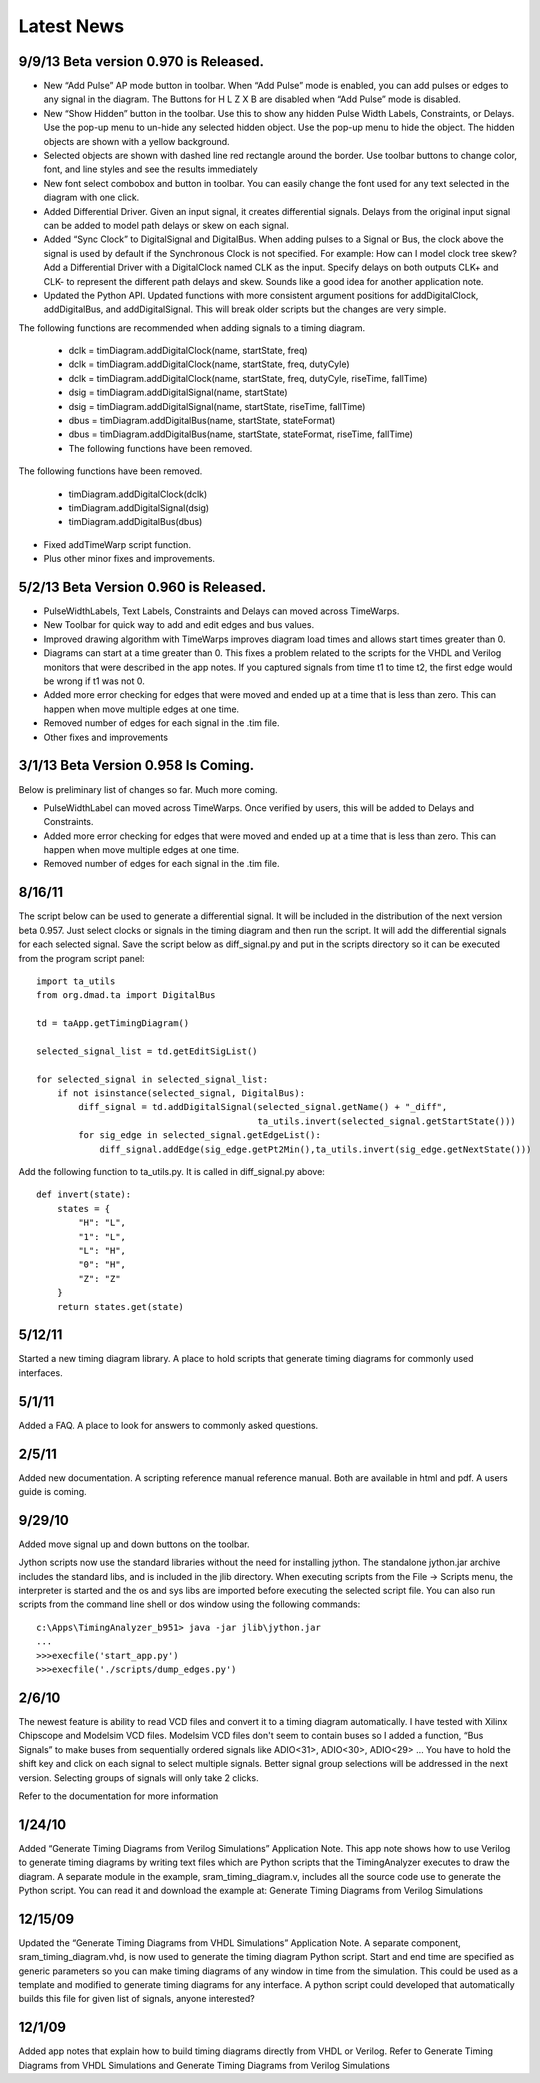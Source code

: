 Latest News 
===========


9/9/13 Beta version 0.970 is Released.
--------------------------------------

* New “Add Pulse” AP mode button in toolbar. When “Add Pulse” mode is enabled, 
  you can add pulses or edges to any signal in the diagram. The Buttons for 
  H L Z X B are disabled when “Add Pulse” mode is disabled.

* New “Show Hidden” button in the toolbar. Use this to show any hidden Pulse 
  Width Labels, Constraints, or Delays. Use the pop-up menu to un-hide any 
  selected hidden object. Use the pop-up menu to hide the object. 
  The hidden objects are shown with a yellow background.

* Selected objects are shown with dashed line red rectangle around the border. 
  Use toolbar buttons to change color, font, and line styles and see the results immediately

* New font select combobox and button in toolbar. You can easily change the font used 
  for any text selected in the diagram with one click.

* Added Differential Driver. Given an input signal, it creates differential signals. 
  Delays from the original input signal can be added to model path delays or skew on each signal.

* Added “Sync Clock” to DigitalSignal and DigitalBus. When adding pulses to a Signal or Bus, 
  the clock above the signal is used by default if the Synchronous Clock is not specified. 
  For example: How can I model clock tree skew? Add a Differential Driver with a DigitalClock 
  named CLK as the input. Specify delays on both outputs CLK+ and CLK- to represent the different 
  path delays and skew. Sounds like a good idea for another application note.

* Updated the Python API. Updated functions with more consistent argument positions for 
  addDigitalClock, addDigitalBus, and addDigitalSignal. This will break older scripts but the 
  changes are very simple. 

The following functions are recommended when adding signals to a timing diagram.

  * dclk = timDiagram.addDigitalClock(name, startState, freq)
  * dclk = timDiagram.addDigitalClock(name, startState, freq, dutyCyle)
  * dclk = timDiagram.addDigitalClock(name, startState, freq, dutyCyle, riseTime, fallTime)
  * dsig = timDiagram.addDigitalSignal(name, startState)
  * dsig = timDiagram.addDigitalSignal(name, startState, riseTime, fallTime)
  * dbus = timDiagram.addDigitalBus(name, startState, stateFormat)
  * dbus = timDiagram.addDigitalBus(name, startState, stateFormat, riseTime, fallTime)
  * The following functions have been removed.

The following functions have been removed.

  * timDiagram.addDigitalClock(dclk)
  * timDiagram.addDigitalSignal(dsig)
  * timDiagram.addDigitalBus(dbus)

* Fixed addTimeWarp script function.
* Plus other minor fixes and improvements.




5/2/13 Beta Version 0.960 is Released.
--------------------------------------

* PulseWidthLabels, Text Labels, Constraints and Delays can moved across TimeWarps. 
* New Toolbar for quick way to add and edit edges and bus values.
* Improved drawing algorithm with TimeWarps improves diagram load times
  and allows start times greater than 0.
* Diagrams can start at a time greater than 0.  This fixes a problem related to the
  scripts for the VHDL and Verilog monitors that were described in the app notes.
  If you captured signals from time t1 to time t2,  the first edge would be wrong
  if t1 was not 0.  
* Added more error checking for edges that were moved and ended up at a
  time that is less than zero. This can happen when move multiple edges
  at one time.    
* Removed number of edges for each signal in the .tim file.  
* Other fixes and improvements

3/1/13 Beta Version 0.958 Is Coming. 
-------------------------------------

Below is preliminary list of changes so far.  Much more coming.
 
* PulseWidthLabel can moved across TimeWarps. Once verified by users,
  this will be added to Delays and Constraints.
* Added more error checking for edges that were moved and ended up at a
  time that is less than zero. This can happen when move multiple edges
  at one time.    
* Removed number of edges for each signal in the .tim file.  


8/16/11
-------

The script below can be used to generate a differential signal. It will be 
included in the distribution of the next version beta 0.957. Just select 
clocks or signals in the timing diagram and then run the script. It will 
add the differential signals for each selected signal. Save the script 
below as diff_signal.py and put in the scripts directory so it can be 
executed from the program script panel::

 
    import ta_utils
    from org.dmad.ta import DigitalBus
     
    td = taApp.getTimingDiagram()
     
    selected_signal_list = td.getEditSigList()
     
    for selected_signal in selected_signal_list:
        if not isinstance(selected_signal, DigitalBus):
            diff_signal = td.addDigitalSignal(selected_signal.getName() + "_diff",
                                              ta_utils.invert(selected_signal.getStartState()))
            for sig_edge in selected_signal.getEdgeList():
                diff_signal.addEdge(sig_edge.getPt2Min(),ta_utils.invert(sig_edge.getNextState()))

Add the following function to ta_utils.py. It is called in diff_signal.py above::

    def invert(state):
        states = {
            "H": "L",
            "1": "L",
            "L": "H", 
            "0": "H",
            "Z": "Z"
        }
        return states.get(state)

5/12/11
-------

Started a new timing diagram library. A place to hold scripts that generate 
timing diagrams for commonly used interfaces.

5/1/11
-------

Added a FAQ. A place to look for answers to commonly asked questions.

2/5/11
-------

Added new documentation. A scripting reference manual reference manual. 
Both are available in html and pdf. A users guide is coming.

9/29/10
-------

Added move signal up and down buttons on the toolbar.

Jython scripts now use the standard libraries without the need for installing 
jython. The standalone jython.jar archive includes the standard libs, and is 
included in the jlib directory. When executing scripts from the 
File → Scripts menu, the interpreter is started and the os and sys libs are 
imported before executing the selected script file. You can also run scripts 
from the command line shell or dos window using the following commands::

    c:\Apps\TimingAnalyzer_b951> java -jar jlib\jython.jar
    ...
    >>>execfile('start_app.py')
    >>>execfile('./scripts/dump_edges.py')

2/6/10
-------

The newest feature is ability to read VCD files and convert it to a timing 
diagram automatically. I have tested with Xilinx Chipscope and Modelsim 
VCD files. Modelsim VCD files don't seem to contain buses so I added a 
function, “Bus Signals” to make buses from sequentially ordered signals 
like ADIO<31>, ADIO<30>, ADIO<29> … You have to hold the shift key and 
click on each signal to select multiple signals. Better signal group 
selections will be addressed in the next version. Selecting groups of 
signals will only take 2 clicks.

Refer to the documentation for more information

1/24/10
-------

Added “Generate Timing Diagrams from Verilog Simulations” Application Note.
This app note shows how to use Verilog to generate timing diagrams by 
writing text files which are Python scripts that the TimingAnalyzer 
executes to draw the diagram. A separate module in the example, 
sram_timing_diagram.v, includes all the source code use to generate the 
Python script. You can read it and download the example at: 
Generate Timing Diagrams from Verilog Simulations

12/15/09
-------

Updated the “Generate Timing Diagrams from VHDL Simulations” Application 
Note. A separate component, sram_timing_diagram.vhd, is now used to 
generate the timing diagram Python script. Start and end time are 
specified as generic parameters so you can make timing diagrams of any window 
in time from the simulation. This could be used as a template and modified to
generate timing diagrams for any interface. A python script could developed 
that automatically builds this file for given list of signals, anyone interested?

12/1/09
-------

Added app notes that explain how to build timing diagrams directly from VHDL 
or Verilog. Refer to Generate Timing Diagrams from VHDL Simulations and 
Generate Timing Diagrams from Verilog Simulations

